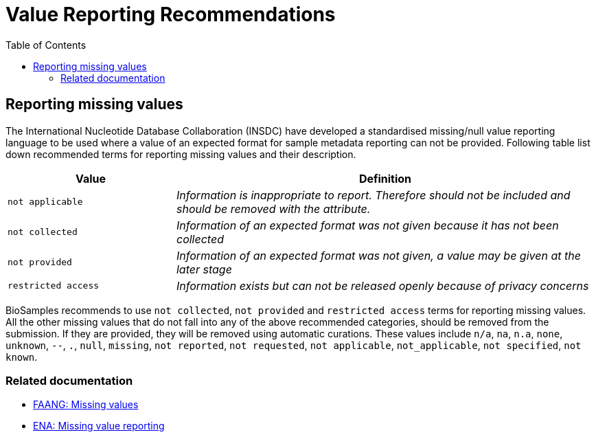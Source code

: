 = [.ebi-color]#Value Reporting Recommendations#
:last-update-label!:
:toc:

== Reporting missing values

The International Nucleotide Database Collaboration (INSDC) have developed a standardised missing/null
value reporting language to be used where a value of an expected format for sample metadata reporting
can not be provided. Following table list down recommended terms for reporting missing values and their description.

[width="100%",cols="2m,5e",frame="topbot",options="header"]
|==========================
|Value|Definition
|not applicable
|Information is inappropriate to report. Therefore should not be included and should be removed with the attribute.
|not collected
|Information of an expected format was not given because it has not been collected
|not provided
|Information of an expected format was not given, a value may be given at the later stage
|restricted access
|Information exists but can not be released openly because of privacy concerns
|==========================

BioSamples recommends to use `not collected`, `not provided` and `restricted access` terms for reporting missing values.
All the other missing values that do not fall into any of the above recommended categories, should be removed from the submission.
If they are provided, they will be removed using automatic curations. These values include
`n/a`, `na`, `n.a`, `none`, `unknown`, `--`, `.`, `null`, `missing`, `not reported`, `not requested`, `not applicable`, `not_applicable`, `not specified`, `not known`.

=== Related documentation

- https://dcc-documentation.readthedocs.io/en/latest/experiment/ena_template/#5-missing-values[FAANG: Missing values]
- https://www.ebi.ac.uk/ena/about/missing-values-reporting[ENA: Missing value reporting]